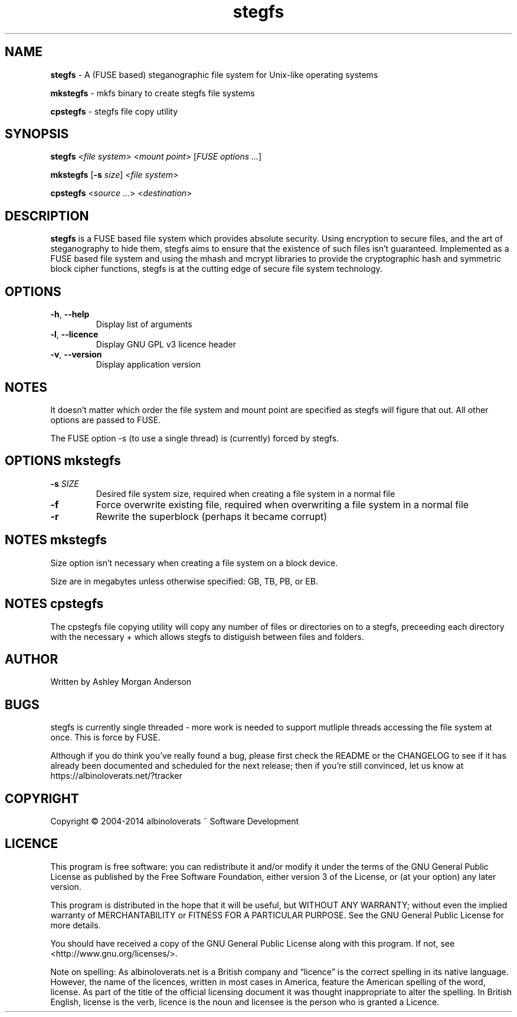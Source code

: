 .TH stegfs 1 2014.XX
.SH NAME
\fBstegfs\fR \- A (FUSE based) steganographic file system for Unix-like operating systems
.P
\fBmkstegfs\fR \- mkfs binary to create stegfs file systems
.P
\fBcpstegfs\fR \- stegfs file copy utility
.SH SYNOPSIS
\fBstegfs\fR <\fIfile system\fR> <\fImount point\fR> [\fIFUSE options ...\fR]
.P
\fBmkstegfs\fR [\fB\-s\fR \fIsize\fR] <\fIfile system\fR>
.P
\fBcpstegfs\fR <\fIsource ...\fR> <\fIdestination\fR>
.SH DESCRIPTION
\fBstegfs\fR is a FUSE based file system which provides absolute security. Using
encryption to secure files, and the art of steganography to hide them, stegfs
aims to ensure that the existence of such files isn't guaranteed. Implemented as
a FUSE based file system and using the mhash and mcrypt libraries to provide the
cryptographic hash and symmetric block cipher functions, stegfs is at the
cutting edge of secure file system technology.
.SH OPTIONS
.TP
.BR \-h ", " \-\-help\fR
Display list of arguments
.TP
.BR \-l ", " \-\-licence\fR
Display GNU GPL v3 licence header
.TP
.BR \-v ", " \-\-version\fR
Display application version
.SH NOTES
It doesn't matter which order the file system and mount point are specified
as stegfs will figure that out. All other options are passed to FUSE.
.P
The FUSE option -s (to use a single thread) is (currently) forced by stegfs.
.SH OPTIONS \fImkstegfs\fR
.TP
.BR \-s\fR " " \fISIZE\fR
Desired file system size, required when creating a file system in a normal file
.TP
.BR \-f\fR
Force overwrite existing file, required when overwriting a file system in a normal file
.TP
.BR \-r\fR
Rewrite the superblock (perhaps it became corrupt)
.SH NOTES \fImkstegfs\fR
Size option isn't necessary when creating a file system on a block device.
.P
Size are in megabytes unless otherwise specified: GB, TB, PB, or EB.
.SH NOTES \fIcpstegfs\fR
The cpstegfs file copying utility will copy any number of files or directories
on to a stegfs, preceeding each directory with the necessary + which allows
stegfs to distiguish between files and folders.
.SH AUTHOR
Written by Ashley Morgan Anderson
.SH BUGS
stegfs is currently single threaded - more work is needed to support mutliple
threads accessing the file system at once. This is force by FUSE.
.P
Although if you do think you've really found a bug, please first check the
README or the CHANGELOG to see if it has already been documented and scheduled
for the next release; then if you're still convinced, let us know at
https://albinoloverats.net/?tracker
.SH COPYRIGHT
Copyright \(co 2004\-2014 albinoloverats ~ Software Development
.SH LICENCE
This program is free software: you can redistribute it and/or modify it under
the terms of the GNU General Public License as published by the Free Software
Foundation, either version 3 of the License, or (at your option) any later
version.
.PP
This program is distributed in the hope that it will be useful, but WITHOUT ANY
WARRANTY; without even the implied warranty of MERCHANTABILITY or FITNESS FOR A
PARTICULAR PURPOSE. See the GNU General Public License for more details.
.PP
You should have received a copy of the GNU General Public License along with
this program. If not, see <http://www.gnu.org/licenses/>.
.PP
Note on spelling: As albinoloverats.net is a British company and \(lqlicence\(rq
is the correct spelling in its native language. However, the name of the
licences, written in most cases in America, feature the American spelling of the
word, license. As part of the title of the official licensing document it was
thought inappropriate to alter the spelling. In British English, license is the
verb, licence is the noun and licensee is the person who is granted a Licence.
